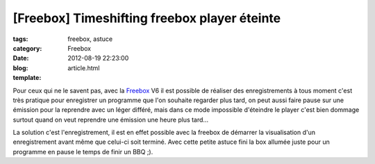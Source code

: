 [Freebox] Timeshifting freebox player éteinte
#############################################

:tags: freebox, astuce
:category: Freebox
:date: 2012-08-19 22:23:00
:blog:
:template: article.html

Pour ceux qui ne le savent pas, avec la Freebox_ V6 il est possible de réaliser des enregistrements à tous moment c'est très pratique pour enregistrer un programme que l'on souhaite regarder plus tard, on peut aussi faire pause sur une émission pour la reprendre avec un léger différé, mais dans ce mode impossible d'éteindre le player c'est bien dommage surtout quand on veut reprendre une émission une heure plus tard...

La solution c'est l'enregistrement, il est en effet possible avec la freebox de démarrer la visualisation d'un enregistrement avant même que celui-ci soit terminé. Avec cette petite astuce fini la box allumée juste pour un programme en pause le temps de finir un BBQ ;).

.. _Freebox: http://freebox-v6.fr